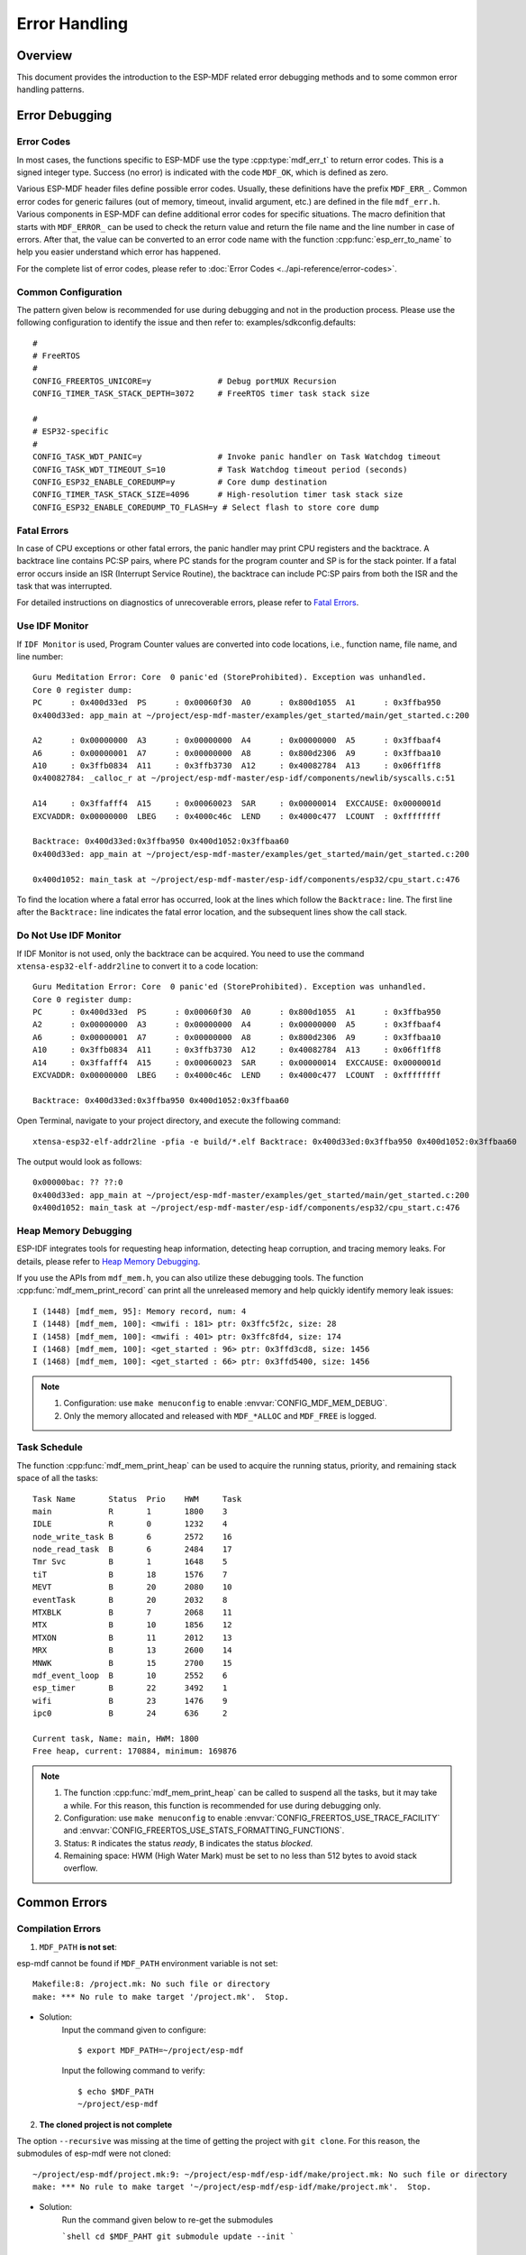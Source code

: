 Error Handling
================

Overview
---------

This document provides the introduction to the ESP-MDF related error debugging methods and to some common error handling patterns.

Error Debugging
----------------

Error Codes
^^^^^^^^^^^^

In most cases, the functions specific to ESP-MDF use the type :cpp:type:`mdf_err_t` to return error codes. This is a signed integer type. Success (no error) is indicated with the code ``MDF_OK``, which is defined as zero.

Various ESP-MDF header files define possible error codes. Usually, these definitions have the prefix ``MDF_ERR_``. Common error codes for generic failures (out of memory, timeout, invalid argument, etc.) are defined in the file ``mdf_err.h``. Various components in ESP-MDF can define additional error codes for specific situations. The macro definition that starts with ``MDF_ERROR_`` can be used to check the return value and return the file name and the line number in case of errors. After that, the value can be converted to an error code name with the function :cpp:func:`esp_err_to_name` to help you easier understand which error has happened.

For the complete list of error codes, please refer to :doc:`Error Codes <../api-reference/error-codes>`.

Common Configuration
^^^^^^^^^^^^^^^^^^^^^^^

The pattern given below is recommended for use during debugging and not in the production process. Please use the following configuration to identify the issue and then refer to: examples/sdkconfig.defaults::

    #
    # FreeRTOS
    #
    CONFIG_FREERTOS_UNICORE=y              # Debug portMUX Recursion
    CONFIG_TIMER_TASK_STACK_DEPTH=3072     # FreeRTOS timer task stack size

    #
    # ESP32-specific
    #
    CONFIG_TASK_WDT_PANIC=y                # Invoke panic handler on Task Watchdog timeout
    CONFIG_TASK_WDT_TIMEOUT_S=10           # Task Watchdog timeout period (seconds)
    CONFIG_ESP32_ENABLE_COREDUMP=y         # Core dump destination
    CONFIG_TIMER_TASK_STACK_SIZE=4096      # High-resolution timer task stack size
    CONFIG_ESP32_ENABLE_COREDUMP_TO_FLASH=y # Select flash to store core dump

Fatal Errors
^^^^^^^^^^^^^

In case of CPU exceptions or other fatal errors, the panic handler may print CPU registers and the backtrace.
A backtrace line contains PC:SP pairs, where PC stands for the program counter and SP is for the stack pointer. If a fatal error occurs inside an ISR (Interrupt Service Routine), the backtrace can include PC:SP pairs from both the ISR and the task that was interrupted.

For detailed instructions on diagnostics of unrecoverable errors, please refer to `Fatal Errors <https://docs.espressif.com/projects/esp-idf/en/latest/api-guides/fatal-errors.html?highlight=fatal%20error>`_.

Use IDF Monitor
^^^^^^^^^^^^^^^^

If ``IDF Monitor`` is used, Program Counter values are converted into code locations, i.e., function name, file name, and line number::

    Guru Meditation Error: Core  0 panic'ed (StoreProhibited). Exception was unhandled.
    Core 0 register dump:
    PC      : 0x400d33ed  PS      : 0x00060f30  A0      : 0x800d1055  A1      : 0x3ffba950
    0x400d33ed: app_main at ~/project/esp-mdf-master/examples/get_started/main/get_started.c:200

    A2      : 0x00000000  A3      : 0x00000000  A4      : 0x00000000  A5      : 0x3ffbaaf4
    A6      : 0x00000001  A7      : 0x00000000  A8      : 0x800d2306  A9      : 0x3ffbaa10
    A10     : 0x3ffb0834  A11     : 0x3ffb3730  A12     : 0x40082784  A13     : 0x06ff1ff8
    0x40082784: _calloc_r at ~/project/esp-mdf-master/esp-idf/components/newlib/syscalls.c:51

    A14     : 0x3ffafff4  A15     : 0x00060023  SAR     : 0x00000014  EXCCAUSE: 0x0000001d
    EXCVADDR: 0x00000000  LBEG    : 0x4000c46c  LEND    : 0x4000c477  LCOUNT  : 0xffffffff

    Backtrace: 0x400d33ed:0x3ffba950 0x400d1052:0x3ffbaa60
    0x400d33ed: app_main at ~/project/esp-mdf-master/examples/get_started/main/get_started.c:200

    0x400d1052: main_task at ~/project/esp-mdf-master/esp-idf/components/esp32/cpu_start.c:476

To find the location where a fatal error has occurred, look at the lines which follow the ``Backtrace:`` line. The first line after the ``Backtrace:`` line indicates the fatal error location, and the subsequent lines show the call stack.

Do Not Use IDF Monitor
^^^^^^^^^^^^^^^^^^^^^^

If IDF Monitor is not used, only the backtrace can be acquired. You need to use the command ``xtensa-esp32-elf-addr2line`` to convert it to a code location::

    Guru Meditation Error: Core  0 panic'ed (StoreProhibited). Exception was unhandled.
    Core 0 register dump:
    PC      : 0x400d33ed  PS      : 0x00060f30  A0      : 0x800d1055  A1      : 0x3ffba950
    A2      : 0x00000000  A3      : 0x00000000  A4      : 0x00000000  A5      : 0x3ffbaaf4
    A6      : 0x00000001  A7      : 0x00000000  A8      : 0x800d2306  A9      : 0x3ffbaa10
    A10     : 0x3ffb0834  A11     : 0x3ffb3730  A12     : 0x40082784  A13     : 0x06ff1ff8
    A14     : 0x3ffafff4  A15     : 0x00060023  SAR     : 0x00000014  EXCCAUSE: 0x0000001d
    EXCVADDR: 0x00000000  LBEG    : 0x4000c46c  LEND    : 0x4000c477  LCOUNT  : 0xffffffff

    Backtrace: 0x400d33ed:0x3ffba950 0x400d1052:0x3ffbaa60

Open Terminal, navigate to your project directory, and execute the following command::

    xtensa-esp32-elf-addr2line -pfia -e build/*.elf Backtrace: 0x400d33ed:0x3ffba950 0x400d1052:0x3ffbaa60

The output would look as follows::

    0x00000bac: ?? ??:0
    0x400d33ed: app_main at ~/project/esp-mdf-master/examples/get_started/main/get_started.c:200
    0x400d1052: main_task at ~/project/esp-mdf-master/esp-idf/components/esp32/cpu_start.c:476

Heap Memory Debugging
^^^^^^^^^^^^^^^^^^^^^^^^

ESP-IDF integrates tools for requesting heap information, detecting heap corruption, and tracing memory leaks. For details, please refer to `Heap Memory Debugging <https://docs.espressif.com/projects/esp-idf/en/latest/api-reference/system/heap_debug.html?highlight=Heap%20Memory%20Debugging>`_. 

If you use the APIs from ``mdf_mem.h``, you can also utilize these debugging tools. The function :cpp:func:`mdf_mem_print_record` can print all the unreleased memory and help quickly identify memory leak issues::

    I (1448) [mdf_mem, 95]: Memory record, num: 4
    I (1448) [mdf_mem, 100]: <mwifi : 181> ptr: 0x3ffc5f2c, size: 28
    I (1458) [mdf_mem, 100]: <mwifi : 401> ptr: 0x3ffc8fd4, size: 174
    I (1468) [mdf_mem, 100]: <get_started : 96> ptr: 0x3ffd3cd8, size: 1456
    I (1468) [mdf_mem, 100]: <get_started : 66> ptr: 0x3ffd5400, size: 1456


.. Note::

    1. Configuration: use ``make menuconfig`` to enable :envvar:`CONFIG_MDF_MEM_DEBUG`.
    2. Only the memory allocated and released with ``MDF_*ALLOC`` and ``MDF_FREE`` is logged.


Task Schedule
^^^^^^^^^^^^^^

The function :cpp:func:`mdf_mem_print_heap` can be used to acquire the running status, priority, and remaining stack space of all the tasks::

    Task Name       Status  Prio    HWM     Task
    main            R       1       1800    3
    IDLE            R       0       1232    4
    node_write_task B       6       2572    16
    node_read_task  B       6       2484    17
    Tmr Svc         B       1       1648    5
    tiT             B       18      1576    7
    MEVT            B       20      2080    10
    eventTask       B       20      2032    8
    MTXBLK          B       7       2068    11
    MTX             B       10      1856    12
    MTXON           B       11      2012    13
    MRX             B       13      2600    14
    MNWK            B       15      2700    15
    mdf_event_loop  B       10      2552    6
    esp_timer       B       22      3492    1
    wifi            B       23      1476    9
    ipc0            B       24      636     2

    Current task, Name: main, HWM: 1800
    Free heap, current: 170884, minimum: 169876

.. Note::

    1. The function :cpp:func:`mdf_mem_print_heap` can be called to suspend all the tasks, but it may take a while. For this reason, this function is recommended for use during debugging only.
    2. Configuration: use ``make menuconfig`` to enable :envvar:`CONFIG_FREERTOS_USE_TRACE_FACILITY` and :envvar:`CONFIG_FREERTOS_USE_STATS_FORMATTING_FUNCTIONS`.
    3. Status: ``R`` indicates the status `ready`, ``B`` indicates the status `blocked`.
    4. Remaining space: HWM (High Water Mark) must be set to no less than 512 bytes to avoid stack overflow.

Common Errors
--------------

Compilation Errors
^^^^^^^^^^^^^^^^^^^^

1. ``MDF_PATH`` **is not set**:

esp-mdf cannot be found if ``MDF_PATH`` environment variable is not set::

    Makefile:8: /project.mk: No such file or directory
    make: *** No rule to make target '/project.mk'.  Stop.


- Solution:
    Input the command given to configure::

        $ export MDF_PATH=~/project/esp-mdf

    Input the following command to verify::

        $ echo $MDF_PATH
        ~/project/esp-mdf


2. **The cloned project is not complete**

The option ``--recursive`` was missing at the time of getting the project with ``git clone``. For this reason, the submodules of esp-mdf were not cloned::

    ~/project/esp-mdf/project.mk:9: ~/project/esp-mdf/esp-idf/make/project.mk: No such file or directory
    make: *** No rule to make target '~/project/esp-mdf/esp-idf/make/project.mk'.  Stop.

- Solution:
    Run the command given below to re-get the submodules

    ```shell
    cd $MDF_PAHT
    git submodule update --init
    ```

Flashing Errors
^^^^^^^^^^^^^^^^^^

1. **Serial port permission is limited**

In Linux, text telephone devices (TTYs) belong to the dialout group to which regular users do not have access::

    serial.serialutil.SerialException: [Errno 13] could not open port /dev/ttyUSB0: [Errno 13] Permission denied: '/dev/ttyUSB0'


- **Solution:**

    1. Modify the permission directly::

        sudo chmod 0666 /dev/ttyUSB0

    2. Add the users with limited access to the dialout group, so that they may gain access to the TTYs and other similar devices::

        sudo gpasswd --add <user> dialout

2. ``make flash`` **Errors**

Incompatibility between python and pyserial::

    AttributeError: 'Serial' object has no attribute 'dtr'
    AttributeError: 'module' object has no attribute 'serial_for_url'

- Solution:
    Run the command given below. If the issue persists, you can go to `esptool issues <https://github.com/espressif/esptool/issues>`_ and search for any related issues::

        sudo apt-get update
        sudo apt-get upgrade
        sudo pip install esptool
        sudo pip install --ignore-installed pyserial


ESP-MESH Errors
^^^^^^^^^^^^^^^^^

1. **The device cannot connect to the router**

The router name and password have been configured correctly, but the device still cannot connect to the router. In this case, the log would look as follows::

    I (2917) mesh: [SCAN][ch:1]AP:1, otherID:0, MAP:0, idle:0, candidate:0, root:0, topMAP:0[c:0,i:0]<>
    I (2917) mesh: [FAIL][1]root:0, fail:1, normal:0, <pre>backoff:0

    I (3227) mesh: [SCAN][ch:1]AP:1, otherID:0, MAP:0, idle:0, candidate:0, root:0, topMAP:0[c:0,i:0]<>
    I (3227) mesh: [FAIL][2]root:0, fail:2, normal:0, <pre>backoff:0

    I (3527) mesh: [SCAN][ch:1]AP:2, otherID:0, MAP:0, idle:0, candidate:0, root:0, topMAP:0[c:0,i:0]<>
    I (3527) mesh: [FAIL][3]root:0, fail:3, normal:0, <pre>backoff:0

    I (3837) mesh: [SCAN][ch:1]AP:2, otherID:0, MAP:0, idle:0, candidate:0, root:0, topMAP:0[c:0,i:0]<>
    I (3837) mesh: [FAIL][4]root:0, fail:4, normal:0, <pre>backoff:0

    I (4137) mesh: [SCAN][ch:1]AP:2, otherID:0, MAP:0, idle:0, candidate:0, root:0, topMAP:0[c:0,i:0]<>
    I (4137) mesh: [FAIL][5]root:0, fail:5, normal:0, <pre>backoff:0


- Possible Reasons:
    1. The ESP-MESH channel is not configured: For a quick network configuration, ESP-MESH scans only a fixed channel, and this channel must be configured.
    2. Connect to a hidden router: The router's BSSID must be configured when ESP-MESH connects to the hidden router.
    3. The router's channel is usually not fixed, so it switches channels in accordance with the changes in the network condition.

- Solution:
    1. Fixate the router's channel, and set the channel and the router's BSSID;
    2. Allow the device to automatically get the router information with :cpp:func:`mwifi_scan`. Although, it increases the network configuration time.